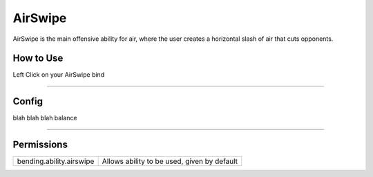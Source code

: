 ========
AirSwipe
========

AirSwipe is the main offensive ability for air, where the user creates a horizontal slash of air that cuts opponents.

.. TODO: Put gif of ability here

How to Use
==========
Left Click on your AirSwipe bind

+++++

Config
======
blah blah blah balance

.. TODO: Put a code block here of the config


+++++

Permissions
===========


+--------------------------+---------------------------------------------+
| bending.ability.airswipe | Allows ability to be used, given by default |
+--------------------------+---------------------------------------------+